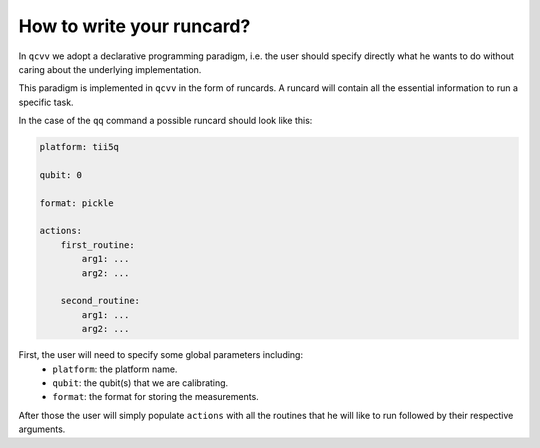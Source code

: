 .. _runcard:

How to write your runcard?
==========================

In ``qcvv`` we adopt a declarative programming paradigm, i.e. the user should specify directly
what he wants to do without caring about the underlying implementation.

This paradigm is implemented in ``qcvv`` in the form of runcards. A runcard will contain all
the essential information to run a specific task.

In the case of the ``qq`` command a possible runcard should look like this:

.. code-block:: yaml

    platform: tii5q

    qubit: 0

    format: pickle

    actions:
        first_routine:
            arg1: ...
            arg2: ...

        second_routine:
            arg1: ...
            arg2: ...


First, the user will need to specify some global parameters including:
    * ``platform``: the platform name.
    * ``qubit``: the qubit(s) that we are calibrating.
    * ``format``: the format for storing the measurements.

After those the user will simply populate ``actions`` with all the routines
that he will like to run followed by their respective arguments.

